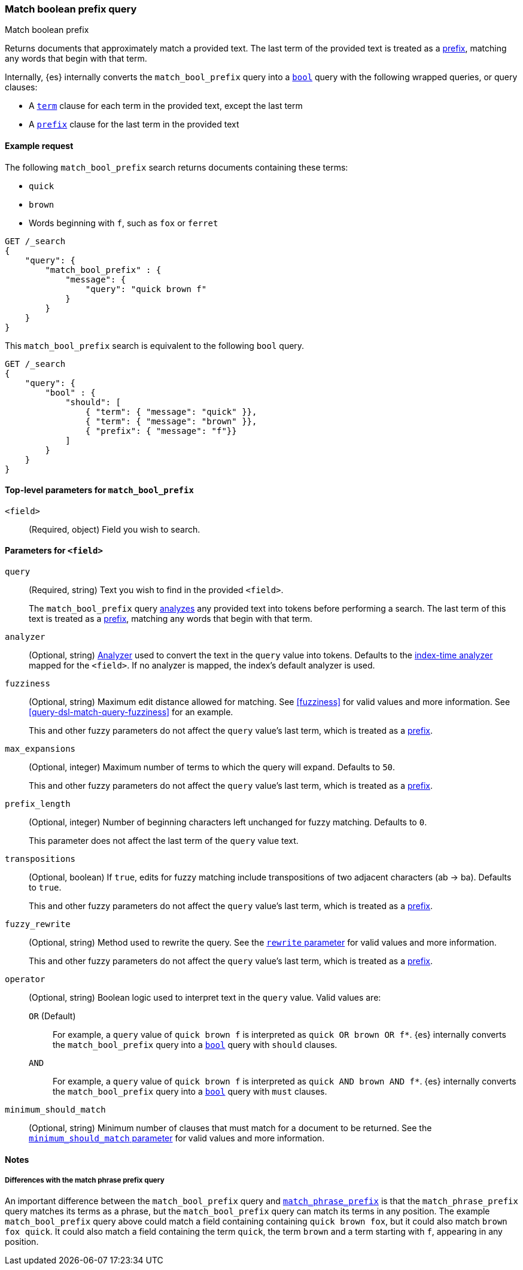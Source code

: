 [[query-dsl-match-bool-prefix-query]]
=== Match boolean prefix query
++++
<titleabbrev>Match boolean prefix</titleabbrev>
++++

Returns documents that approximately match a provided text. The last term of the
provided text is treated as a <<query-dsl-prefix-query,prefix>>, matching any
words that begin with that term.

Internally, {es} internally converts the `match_bool_prefix` query into a
<<query-dsl-bool-query,`bool`>> query with the following wrapped queries, or
query clauses:

* A <<query-dsl-term-query,`term`>> clause for each term in the provided text,
except the last term
* A <<query-dsl-prefix-query,`prefix`>> clause for the last term in the provided
text [[match-bool-prefix-query-ex-request]]

[[match-bool-prefix-ex]]
==== Example request

The following `match_bool_prefix` search returns documents containing these
terms:

* `quick`
* `brown`
* Words beginning with `f`, such as `fox` or `ferret`

[source,js]
--------------------------------------------------
GET /_search
{
    "query": {
        "match_bool_prefix" : {
            "message": {
                "query": "quick brown f"
            }
        }
    }
}
--------------------------------------------------
// CONSOLE

This `match_bool_prefix` search is equivalent to the following `bool` query.

[source,js]
--------------------------------------------------
GET /_search
{
    "query": {
        "bool" : {
            "should": [
                { "term": { "message": "quick" }},
                { "term": { "message": "brown" }},
                { "prefix": { "message": "f"}}
            ]
        }
    }
}
--------------------------------------------------
// CONSOLE


[[match-bool-prefix-top-level-params]]
==== Top-level parameters for `match_bool_prefix`
`<field>`::
(Required, object) Field you wish to search.

[[match-bool-prefix-field-params]]
==== Parameters for `<field>`
`query`::
+
--
(Required, string) Text you wish to find in the provided `<field>`. 

The `match_bool_prefix` query <<analysis,analyzes>> any provided text into
tokens before performing a search. The last term of this text is treated as a
<<query-dsl-prefix-query,prefix>>, matching any words that begin with that term.
--

`analyzer`::
(Optional, string) <<analysis,Analyzer>> used to convert the text in the `query`
value into tokens. Defaults to the <<specify-index-time-analyzer,index-time
analyzer>> mapped for the `<field>`. If no analyzer is mapped, the index's
default analyzer is used.

`fuzziness`::
+
--
(Optional, string) Maximum edit distance allowed for matching. See <<fuzziness>>
for valid values and more information. See <<query-dsl-match-query-fuzziness>>
for an example.

This and other fuzzy parameters do not affect the `query` value's last term,
which is treated as a <<query-dsl-prefix-query,prefix>>.
--

`max_expansions`::
+
--
(Optional, integer) Maximum number of terms to which the query will
expand. Defaults to `50`.

This and other fuzzy parameters do not affect the `query` value's last term,
which is treated as a <<query-dsl-prefix-query,prefix>>.
--

`prefix_length`::
+
--
(Optional, integer) Number of beginning characters left unchanged for fuzzy
matching. Defaults to `0`.

This parameter does not affect the last term of the `query` value text.
--

`transpositions`::
+
--
(Optional, boolean) If `true`, edits for fuzzy matching include
transpositions of two adjacent characters (ab → ba). Defaults to `true`.


This and other fuzzy parameters do not affect the `query` value's last term,
which is treated as a <<query-dsl-prefix-query,prefix>>.
--

`fuzzy_rewrite`::
+
--
(Optional, string) Method used to rewrite the query. See the
<<query-dsl-multi-term-rewrite, `rewrite` parameter>> for valid values and more
information.

This and other fuzzy parameters do not affect the `query` value's last term,
which is treated as a <<query-dsl-prefix-query,prefix>>.
--

`operator`::
+
--
(Optional, string) Boolean logic used to interpret text in the `query` value.
Valid values are:

`OR` (Default)::
For example, a `query` value of `quick brown f` is interpreted as `quick OR
brown OR f*`. {es} internally converts the `match_bool_prefix` query into a
<<query-dsl-bool-query,`bool`>> query with `should` clauses.

`AND`::
For example, a `query` value of `quick brown f` is interpreted as `quick AND
brown AND f*`. {es} internally converts the `match_bool_prefix` query into a
<<query-dsl-bool-query,`bool`>> query with `must` clauses.
--

`minimum_should_match`::
+
--
(Optional, string) Minimum number of clauses that must match for a document to
be returned. See the <<query-dsl-minimum-should-match, `minimum_should_match`
parameter>> for valid values and more information.
--


[[match-bool-prefix-notes]]
==== Notes

[[match-bool-prefix-diff]]
===== Differences with the match phrase prefix query
An important difference between the `match_bool_prefix` query and
<<query-dsl-match-query-phrase-prefix,`match_phrase_prefix`>> is that the
`match_phrase_prefix` query matches its terms as a phrase, but the
`match_bool_prefix` query can match its terms in any position. The example
`match_bool_prefix` query above could match a field containing containing
`quick brown fox`, but it could also match `brown fox quick`. It could also
match a field containing the term `quick`, the term `brown` and a term
starting with `f`, appearing in any position.